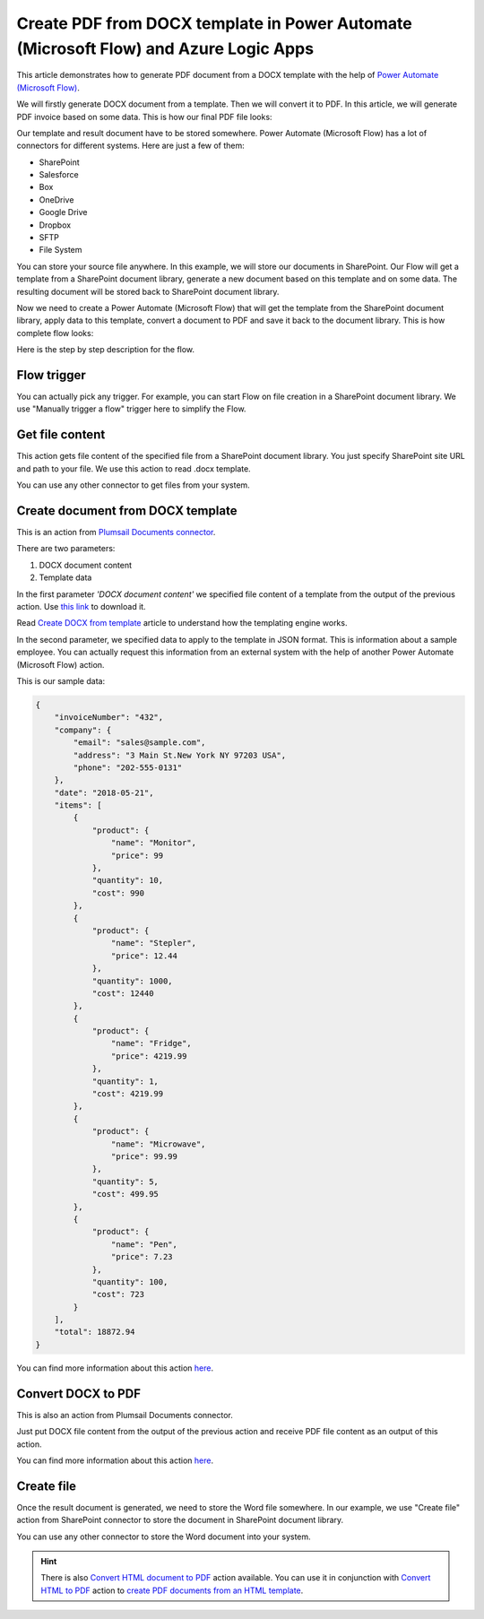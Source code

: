Create PDF from DOCX template in Power Automate (Microsoft Flow) and Azure Logic Apps
====================================================================

This article demonstrates how to generate PDF document from a DOCX template with the help of `Power Automate (Microsoft Flow) <https://flow.microsoft.com>`_. 

We will firstly generate DOCX document from a template. Then we will convert it to PDF. In this article, we will generate PDF invoice based on some data. This is how our final PDF file looks:

.. image:: ../../../_static/img/flow/how-tos/create-pdf-from-docx-result.png
   :alt: PDF sample document

Our template and result document have to be stored somewhere. Power Automate (Microsoft Flow) has a lot of connectors for different systems. Here are just a few of them:

- SharePoint
- Salesforce
- Box
- OneDrive
- Google Drive
- Dropbox
- SFTP
- File System

You can store your source file anywhere. In this example, we will store our documents in SharePoint. Our Flow will get a template from a SharePoint document library, generate a new document based on this template and on some data. The resulting document will be stored back to SharePoint document library.

Now we need to create a Power Automate (Microsoft Flow) that will get the template from the SharePoint document library, apply data to this template, convert a document to PDF and save it back to the document library. This is how complete flow looks:

.. image:: ../../../_static/img/flow/how-tos/create-pdf-from-docx-tempalte-flow.png
   :alt: Flow create PDF from DOCX template

Here is the step by step description for the flow.

Flow trigger
~~~~~~~~~~~~
You can actually pick any trigger. For example, you can start Flow on file creation in a SharePoint document library. We use "Manually trigger a flow" trigger here to simplify the Flow.

Get file content
~~~~~~~~~~~~~~~~
This action gets file content of the specified file from a SharePoint document library. You just specify SharePoint site URL and path to your file. We use this action to read .docx template.

You can use any other connector to get files from your system.

Create document from DOCX template
~~~~~~~~~~~~~~~~~~~~~~~~~~~~~~~~~~
This is an action from `Plumsail Documents connector <https://plumsail.com/documents>`_.

There are two parameters:

1. DOCX document content
2. Template data

In the first parameter *'DOCX document content'* we specified file content of a template from the output of the previous action. Use `this link <../../../_static/files/document-generation/demos/invoice-template.docx>`_ to download it.

Read `Create DOCX from template <create-docx-from-template.html#create-docx-document-from-template>`_ article to understand how the templating engine works.

In the second parameter, we specified data to apply to the template in JSON format. This is information about a sample employee. You can actually request this information from an external system with the help of another Power Automate (Microsoft Flow) action.

This is our sample data:

.. code:: json

    {
        "invoiceNumber": "432",
        "company": {
            "email": "sales@sample.com",
            "address": "3 Main St.New York NY 97203 USA",
            "phone": "202-555-0131"
        },
        "date": "2018-05-21",
        "items": [
            {
                "product": {
                    "name": "Monitor",
                    "price": 99
                },
                "quantity": 10,
                "cost": 990
            },
            {
                "product": {
                    "name": "Stepler",
                    "price": 12.44
                },
                "quantity": 1000,
                "cost": 12440
            },
            {
                "product": {
                    "name": "Fridge",
                    "price": 4219.99
                },
                "quantity": 1,
                "cost": 4219.99
            },
            {
                "product": {
                    "name": "Microwave",
                    "price": 99.99
                },
                "quantity": 5,
                "cost": 499.95
            },
            {
                "product": {
                    "name": "Pen",
                    "price": 7.23
                },
                "quantity": 100,
                "cost": 723
            }
        ],
        "total": 18872.94
    }

You can find more information about this action `here <../../actions/document-processing.html#create-docx-document-from-template>`_.

Convert DOCX to PDF
~~~~~~~~~~~~~~~~~~~
This is also an action from Plumsail Documents connector.

Just put DOCX file content from the output of the previous action and receive PDF file content as an output of this action.

You can find more information about this action `here <../../actions/document-processing.html#convert-docx-to-pdf>`_.

Create file
~~~~~~~~~~~
Once the result document is generated, we need to store the Word file somewhere. In our example, we use "Create file" action from SharePoint connector to store the document in SharePoint document library.

.. image:: ../../../_static/img/flow/how-tos/generated-pdf-from-docx-template-sp-library.png
   :alt: Select fields

You can use any other connector to store the Word document into your system.

.. hint:: There is also `Convert HTML document to PDF <../../actions/document-processing.html#create-html-from-template>`_ action available. You can use it in conjunction with `Convert HTML to PDF <../../actions/document-processing.html#convert-html-to-pdf>`_ action to `create PDF documents from an HTML template <create-pdf-from-html-template.html>`_.
